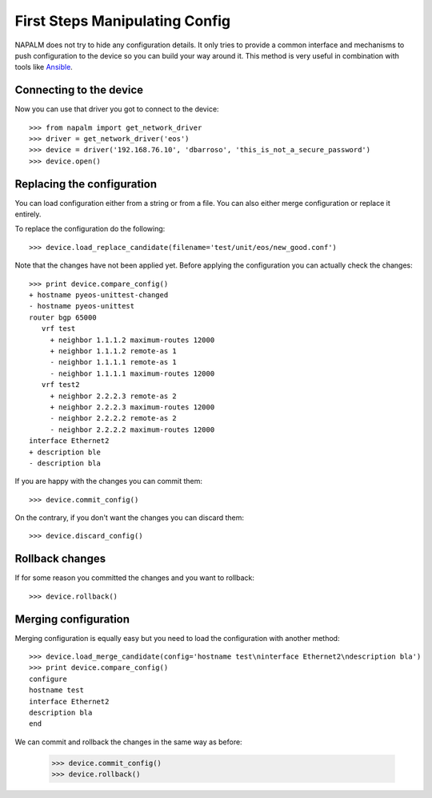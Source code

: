 First Steps Manipulating Config
===============================

NAPALM does not try to hide any configuration details. It only tries to provide a common interface and mechanisms to push configuration to the device so you can build your way around it. This method is very useful in combination with tools like `Ansible <http://www.ansible.com>`_.

Connecting to the device
------------------------

Now you can use that driver you got to connect to the device::

    >>> from napalm import get_network_driver
    >>> driver = get_network_driver('eos')
    >>> device = driver('192.168.76.10', 'dbarroso', 'this_is_not_a_secure_password')
    >>> device.open()

Replacing the configuration
---------------------------

You can load configuration either from a string or from a file. You can also either merge configuration or replace it entirely.

To replace the configuration do the following::

    >>> device.load_replace_candidate(filename='test/unit/eos/new_good.conf')

Note that the changes have not been applied yet. Before applying the configuration you can actually check the changes::

    >>> print device.compare_config()
    + hostname pyeos-unittest-changed
    - hostname pyeos-unittest
    router bgp 65000
       vrf test
         + neighbor 1.1.1.2 maximum-routes 12000
         + neighbor 1.1.1.2 remote-as 1
         - neighbor 1.1.1.1 remote-as 1
         - neighbor 1.1.1.1 maximum-routes 12000
       vrf test2
         + neighbor 2.2.2.3 remote-as 2
         + neighbor 2.2.2.3 maximum-routes 12000
         - neighbor 2.2.2.2 remote-as 2
         - neighbor 2.2.2.2 maximum-routes 12000
    interface Ethernet2
    + description ble
    - description bla

If you are happy with the changes you can commit them::

    >>> device.commit_config()

On the contrary, if you don't want the changes you can discard them::

    >>> device.discard_config()

Rollback changes
----------------

If for some reason you committed the changes and you want to rollback::

    >>> device.rollback()

Merging configuration
---------------------

Merging configuration is equally easy but you need to load the configuration with another method::

    >>> device.load_merge_candidate(config='hostname test\ninterface Ethernet2\ndescription bla')
    >>> print device.compare_config()
    configure
    hostname test
    interface Ethernet2
    description bla
    end

We can commit and rollback the changes in the same way as before:

    >>> device.commit_config()
    >>> device.rollback()
